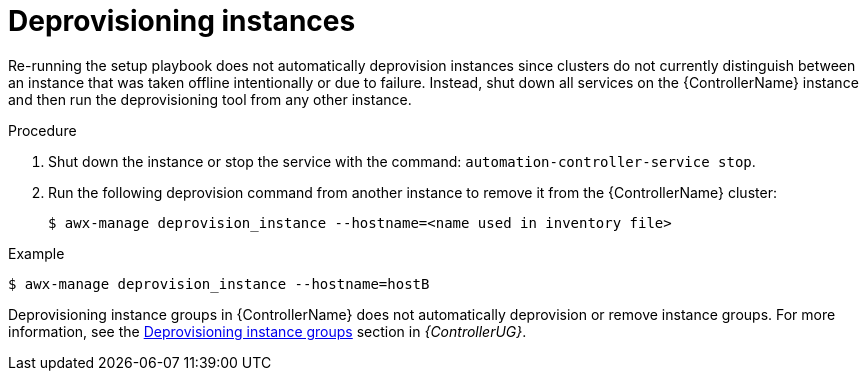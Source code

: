 :_mod-docs-content-type: PROCEDURE

[id="controller-deprovision-instances"]

= Deprovisioning instances

Re-running the setup playbook does not automatically deprovision instances since clusters do not currently distinguish between an instance that was taken offline intentionally or due to failure. 
Instead, shut down all services on the {ControllerName} instance and then run the deprovisioning tool from any other instance.

.Procedure

. Shut down the instance or stop the service with the command: `automation-controller-service stop`.
. Run the following deprovision command from another instance to remove it from the {ControllerName} cluster:
+
[literal, options="nowrap" subs="+attributes"]
----
$ awx-manage deprovision_instance --hostname=<name used in inventory file>
----

.Example
[literal, options="nowrap" subs="+attributes"]
----
$ awx-manage deprovision_instance --hostname=hostB
----

Deprovisioning instance groups in {ControllerName} does not automatically deprovision or remove instance groups.
For more information, see the link:{URLControllerUserGuide}/controller-instance-and-container-groups#controller-deprovision-instance-group[Deprovisioning instance groups] section in _{ControllerUG}_.
